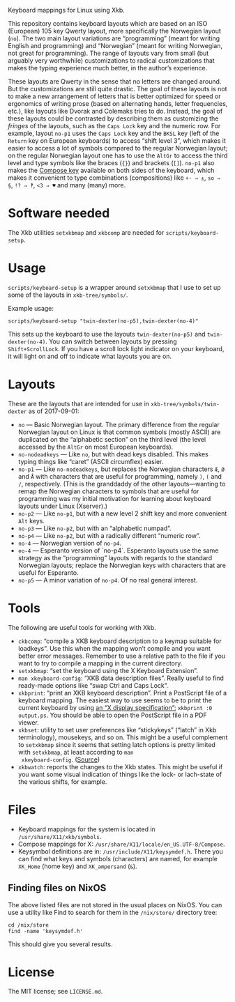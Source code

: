 Keyboard mappings for Linux using Xkb.

This repository contains keyboard layouts which are based on an ISO
(European) 105 key Qwerty layout, more specifically the Norwegian layout
(~no~).  The two main layout variations are “programming” (meant for
writing English and programming) and “Norwegian” (meant for writing
Norwegian, not great for programming).  The range of layouts vary from
small (but arguably very worthwhile) customizations to radical
customizations that makes the typing experience much better, in the
author’s experience.

These layouts are Qwerty in the sense that no letters are changed
around.  But the customizations are still quite drastic.  The goal of
these layouts is not to make a new arrangement of letters that is better
optimized for speed or ergonomics of writing prose (based on alternating
hands, letter frequencies, etc.), like layouts like Dvorak and Colemaks
tries to do.  Instead, the goal of these layouts could be contrasted by
describing them as customizing the /fringes/ of the layouts, such as the
~Caps Lock~ key and the numeric row.  For example, layout ~no-p1~ uses
the ~Caps Lock~ key and the ~BKSL~ key (left of the ~Return~ key on
European keyboards) to access “shift level 3”, which makes it easier to
access a lot of symbols compared to the regular Norwegian layout; on the
regular Norwegian layout one has to use the ~AltGr~ to access the third
level and type symbols like the braces (~{}~) and brackets (~[]~).
~no-p1~ also makes the [[https://en.wikipedia.org/wiki/Compose_key][Compose key]] available on both sides of the
keyboard, which makes it convenient to type combinations (compositions)
like ~+- ⇒ ±~, ~so ⇒ §~, ~!? ⇒ ‽~, ~<3 ⇒ ♥~ and many (many) more.

* Software needed

The Xkb utilities ~setxkbmap~ and ~xkbcomp~ are needed for
~scripts/keyboard-setup~.

* Usage

~scripts/keyboard-setup~ is a wrapper around ~setxkbmap~ that I use to
set up some of the layouts in ~xkb-tree/symbols/~.

Example usage:

#+BEGIN_SRC shell
scripts/keyboard-setup "twin-dexter(no-p5),twin-dexter(no-4)"
#+END_SRC

This sets up the keyboard to use the layouts ~twin-dexter(no-p5)~ and
~twin-dexter(no-4)~.  You can switch between layouts by pressing
~Shift+ScrollLock~.  If you have a scroll lock light indicator on your
keyboard, it will light on and off to indicate what layouts you are on.

* Layouts

These are the layouts that are intended for use in
~xkb-tree/symbols/twin-dexter~ as of 2017-09-01:

- ~no~ — Basic Norwegian layout.  The primary difference from the
  regular Norwegian layout on Linux is that common symbols (mostly
  ASCII) are duplicated on the “alphabetic section” on the third level
  (the level accessed by the ~AltGr~ on most European keyboards).
- ~no-nodeadkeys~ — Like ~no~, but with dead keys disabled.  This makes
  typing things like “caret” (ASCII circumflex) easier.
- ~no-p1~ — Like ~no-nodeadkeys~, but replaces the Norwegian characters
  ~Æ~, ~Ø~ and ~Å~ with characters that are useful for programming,
  namely ~)~, ~(~ and ~/~, respectively.  (This is the granddaddy of the
  other layouts—wanting to remap the Norwegian characters to symbols
  that are useful for programming was my initial motivation for
  learning about keyboard layouts under Linux (Xserver).)
- ~no-p2~ — Like ~no-p1~, but with a new level 2 shift key and more
  convenient ~Alt~ keys.
- ~no-p3~ — Like ~no-p2~, but with an “alphabetic numpad”.
- ~no-p4~ — Like ~no-p2~, but with a radically different “numeric row”.
- ~no-4~ — Norwegian version of ~no-p4~.
- ~eo-4~ — Esperanto version of `no-p4`.  Esperanto layouts use the same
  strategy as the “programming” layouts with regards to the standard
  Norwegian layouts; replace the Norwegian keys with characters that are
  useful for Esperanto.
- ~no-p5~ — A minor variation of ~no-p4~.  Of no real general interest.

* Tools

The following are useful tools for working with Xkb.

- ~ckbcomp~: “compile a XKB keyboard description to a keymap suitable
  for loadkeys”.  Use this when the mapping won’t compile and you want
  better error messages.  Remember to use a relative path to the file if
  you want to try to compile a mapping in the current directory.
- ~setxkbmap~: “set the keyboard using the X Keyboard Extension”.
- ~man xkeyboard-config~: “XKB data description files”.  Really useful to
  find ready-made options like “swap Ctrl and Caps Lock”.
- ~xkbprint~: “print an XKB keyboard description”.  Print a PostScript
  file of a keyboard mapping.  The easiest way to use seems to be to
  print the current keyboard by using [[https://askubuntu.com/a/381393/136104][an “X display specification”:]]
  ~xkbprint :0 output.ps~.  You should be able to open the PostScript
  file in a PDF viewer.
- ~xkbset~: utility to set user preferences like “stickykeys” (“latch”
  in Xkb terminology), mousekeys, and so on.  This might be a useful
  complement to ~setxkbmap~ since it seems that setting latch options is
  pretty limited with ~setxkbmap~, at least according to ~man
  xkeyboard-config~.  ([[https://superuser.com/a/414535][Source]])
- ~xkbwatch~: reports the changes to the Xkb states.  This might be
  useful if you want some visual indication of things like the lock- or
  lach-state of the various shifts, for example.

* Files

- Keyboard mappings for the system is located in ~/usr/share/X11/xkb/symbols~.
- Compose mappings for X: ~/usr/share/X11/locale/en_US.UTF-8/Compose~.
- Keysymbol definitions are in: ~/usr/include/X11/keysymdef.h~.  There
  you can find what keys and symbols (characters) are named, for example
  ~XK_Home~ (home key) and ~XK_ampersand~ (~&~).

** Finding files on NixOS

The above listed files are not stored in the usual places on NixOS.  You
can use a utility like Find to search for them in the ~/nix/store/~
directory tree:

#+BEGIN_SRC shell
cd /nix/store
find -name 'keysymdef.h'
#+END_SRC

This should give you several results.

* License

The MIT license; see ~LICENSE.md~.
